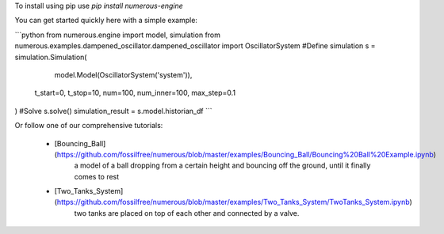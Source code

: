To install using pip use `pip install numerous-engine`


You can get started quickly here with a simple example:

```python
from numerous.engine import model, simulation
from numerous.examples.dampened_oscillator.dampened_oscillator import OscillatorSystem
#Define simulation
s = simulation.Simulation(
     model.Model(OscillatorSystem('system')),
    t_start=0, t_stop=10, num=100, num_inner=100, max_step=0.1
)
#Solve
s.solve()
simulation_result = s.model.historian_df
```


Or follow one of our comprehensive tutorials:

 * [Bouncing_Ball](https://github.com/fossilfree/numerous/blob/master/examples/Bouncing_Ball/Bouncing%20Ball%20Example.ipynb)
	a model of a ball dropping from a certain height and bouncing off the ground, until it finally comes to rest
 * [Two_Tanks_System](https://github.com/fossilfree/numerous/blob/master/examples/Two_Tanks_System/TwoTanks_System.ipynb)
	two tanks are placed on top of each other and connected by a valve.